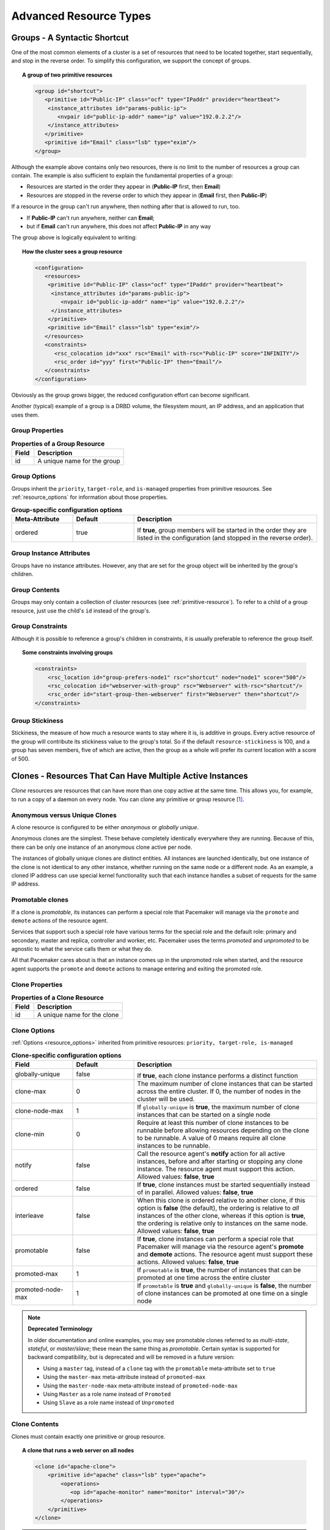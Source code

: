 Advanced Resource Types
-----------------------

.. index:
   single: group resource
   single: resource; group

.. _group-resources:

Groups - A Syntactic Shortcut
#############################

One of the most common elements of a cluster is a set of resources
that need to be located together, start sequentially, and stop in the
reverse order.  To simplify this configuration, we support the concept
of groups.
   
.. topic:: A group of two primitive resources

   .. code-block:: xml

      <group id="shortcut">
         <primitive id="Public-IP" class="ocf" type="IPaddr" provider="heartbeat">
          <instance_attributes id="params-public-ip">
             <nvpair id="public-ip-addr" name="ip" value="192.0.2.2"/>
          </instance_attributes>
         </primitive>
         <primitive id="Email" class="lsb" type="exim"/>
      </group> 
   
Although the example above contains only two resources, there is no
limit to the number of resources a group can contain.  The example is
also sufficient to explain the fundamental properties of a group:
   
* Resources are started in the order they appear in (**Public-IP** first,
  then **Email**)
* Resources are stopped in the reverse order to which they appear in
  (**Email** first, then **Public-IP**)
   
If a resource in the group can't run anywhere, then nothing after that
is allowed to run, too.
   
* If **Public-IP** can't run anywhere, neither can **Email**;
* but if **Email** can't run anywhere, this does not affect **Public-IP**
  in any way
   
The group above is logically equivalent to writing:
   
.. topic:: How the cluster sees a group resource

   .. code-block:: xml

      <configuration>
         <resources>
          <primitive id="Public-IP" class="ocf" type="IPaddr" provider="heartbeat">
           <instance_attributes id="params-public-ip">
              <nvpair id="public-ip-addr" name="ip" value="192.0.2.2"/>
           </instance_attributes>
          </primitive>
          <primitive id="Email" class="lsb" type="exim"/>
         </resources>
         <constraints>
            <rsc_colocation id="xxx" rsc="Email" with-rsc="Public-IP" score="INFINITY"/>
            <rsc_order id="yyy" first="Public-IP" then="Email"/>
         </constraints>
      </configuration> 

Obviously as the group grows bigger, the reduced configuration effort
can become significant.

Another (typical) example of a group is a DRBD volume, the filesystem
mount, an IP address, and an application that uses them.

.. index::
   pair: XML element; group

Group Properties
________________

.. table:: **Properties of a Group Resource**
   :widths: 1 4

   +-------+--------------------------------------+
   | Field | Description                          |
   +=======+======================================+
   | id    | .. index::                           |
   |       |    single: group; property, id       |
   |       |    single: property; id (group)      |
   |       |    single: id; group property        |
   |       |                                      |
   |       | A unique name for the group          |
   +-------+--------------------------------------+

Group Options
_____________

Groups inherit the ``priority``, ``target-role``, and ``is-managed`` properties
from primitive resources. See :ref:`resource_options` for information about
those properties.
   
.. table:: **Group-specific configuration options**
   :class: longtable
   :widths: 1 1 3

   +-------------------+-----------------+-------------------------------------------------------+
   | Meta-Attribute    | Default         | Description                                           |
   +===================+=================+=======================================================+
   | ordered           | true            |  .. index::                                           |
   |                   |                 |     single: group; option, ordered                    |
   |                   |                 |     single: option; ordered (group)                   |
   |                   |                 |     single: ordered; group option                     |
   |                   |                 |                                                       |
   |                   |                 | If **true**, group members will be started in the     |
   |                   |                 | order they are listed in the configuration (and       |
   |                   |                 | stopped in the reverse order).                        |
   +-------------------+-----------------+-------------------------------------------------------+

Group Instance Attributes
_________________________

Groups have no instance attributes. However, any that are set for the group
object will be inherited by the group's children.
   
Group Contents
______________

Groups may only contain a collection of cluster resources (see
:ref:`primitive-resource`).  To refer to a child of a group resource, just use
the child's ``id`` instead of the group's.
   
Group Constraints
_________________
   
Although it is possible to reference a group's children in
constraints, it is usually preferable to reference the group itself.
   
.. topic:: Some constraints involving groups

   .. code-block:: xml

      <constraints>
          <rsc_location id="group-prefers-node1" rsc="shortcut" node="node1" score="500"/>
          <rsc_colocation id="webserver-with-group" rsc="Webserver" with-rsc="shortcut"/>
          <rsc_order id="start-group-then-webserver" first="Webserver" then="shortcut"/>
      </constraints> 

.. index::
   pair: resource-stickiness; group

Group Stickiness
________________
   
Stickiness, the measure of how much a resource wants to stay where it
is, is additive in groups.  Every active resource of the group will
contribute its stickiness value to the group's total.  So if the
default ``resource-stickiness`` is 100, and a group has seven members,
five of which are active, then the group as a whole will prefer its
current location with a score of 500.

.. index::
   single: clone
   single: resource; clone
   
.. _s-resource-clone:

Clones - Resources That Can Have Multiple Active Instances
##########################################################

*Clone* resources are resources that can have more than one copy active at the
same time. This allows you, for example, to run a copy of a daemon on every
node. You can clone any primitive or group resource [#]_.
   
Anonymous versus Unique Clones
______________________________
   
A clone resource is configured to be either *anonymous* or *globally unique*.
   
Anonymous clones are the simplest. These behave completely identically
everywhere they are running. Because of this, there can be only one instance of
an anonymous clone active per node.
         
The instances of globally unique clones are distinct entities. All instances
are launched identically, but one instance of the clone is not identical to any
other instance, whether running on the same node or a different node. As an
example, a cloned IP address can use special kernel functionality such that
each instance handles a subset of requests for the same IP address.

.. index::
   single: promotable clone
   single: resource; promotable

.. _s-resource-promotable:

Promotable clones
_________________

If a clone is *promotable*, its instances can perform a special role that
Pacemaker will manage via the ``promote`` and ``demote`` actions of the resource
agent.

Services that support such a special role have various terms for the special
role and the default role: primary and secondary, master and replica,
controller and worker, etc. Pacemaker uses the terms *promoted* and
*unpromoted* to be agnostic to what the service calls them or what they do.
   
All that Pacemaker cares about is that an instance comes up in the unpromoted role
when started, and the resource agent supports the ``promote`` and ``demote`` actions
to manage entering and exiting the promoted role.

.. index::
   pair: XML element; clone
   
Clone Properties
________________
   
.. table:: **Properties of a Clone Resource**
   :widths: 1 4

   +-------+--------------------------------------+
   | Field | Description                          |
   +=======+======================================+
   | id    | .. index::                           |
   |       |    single: clone; property, id       |
   |       |    single: property; id (clone)      |
   |       |    single: id; clone property        |
   |       |                                      |
   |       | A unique name for the clone          |
   +-------+--------------------------------------+

.. index::
   pair: options; clone

Clone Options
_____________

:ref:`Options <resource_options>` inherited from primitive resources:
``priority, target-role, is-managed``
   
.. table:: **Clone-specific configuration options**
   :class: longtable
   :widths: 1 1 3

   +-------------------+-----------------+-------------------------------------------------------+
   | Field             | Default         | Description                                           |
   +===================+=================+=======================================================+
   | globally-unique   | false           |  .. index::                                           |
   |                   |                 |     single: clone; option, globally-unique            |
   |                   |                 |     single: option; globally-unique (clone)           |
   |                   |                 |     single: globally-unique; clone option             |
   |                   |                 |                                                       |
   |                   |                 | If **true**, each clone instance performs a           |
   |                   |                 | distinct function                                     |
   +-------------------+-----------------+-------------------------------------------------------+
   | clone-max         | 0               | .. index::                                            |
   |                   |                 |    single: clone; option, clone-max                   |
   |                   |                 |    single: option; clone-max (clone)                  |
   |                   |                 |    single: clone-max; clone option                    |
   |                   |                 |                                                       |
   |                   |                 | The maximum number of clone instances that can        |
   |                   |                 | be started across the entire cluster. If 0, the       |
   |                   |                 | number of nodes in the cluster will be used.          |
   +-------------------+-----------------+-------------------------------------------------------+
   | clone-node-max    | 1               | .. index::                                            |
   |                   |                 |    single: clone; option, clone-node-max              |
   |                   |                 |    single: option; clone-node-max (clone)             |
   |                   |                 |    single: clone-node-max; clone option               |
   |                   |                 |                                                       |
   |                   |                 | If ``globally-unique`` is **true**, the maximum       |
   |                   |                 | number of clone instances that can be started         |
   |                   |                 | on a single node                                      |
   +-------------------+-----------------+-------------------------------------------------------+
   | clone-min         | 0               | .. index::                                            |
   |                   |                 |    single: clone; option, clone-min                   |
   |                   |                 |    single: option; clone-min (clone)                  |
   |                   |                 |    single: clone-min; clone option                    |
   |                   |                 |                                                       |
   |                   |                 | Require at least this number of clone instances       |
   |                   |                 | to be runnable before allowing resources              |
   |                   |                 | depending on the clone to be runnable. A value        |
   |                   |                 | of 0 means require all clone instances to be          |
   |                   |                 | runnable.                                             |
   +-------------------+-----------------+-------------------------------------------------------+
   | notify            | false           | .. index::                                            |
   |                   |                 |    single: clone; option, notify                      |
   |                   |                 |    single: option; notify (clone)                     |
   |                   |                 |    single: notify; clone option                       |
   |                   |                 |                                                       |
   |                   |                 | Call the resource agent's **notify** action for       |
   |                   |                 | all active instances, before and after starting       |
   |                   |                 | or stopping any clone instance. The resource          |
   |                   |                 | agent must support this action.                       |
   |                   |                 | Allowed values: **false**, **true**                   |
   +-------------------+-----------------+-------------------------------------------------------+
   | ordered           | false           | .. index::                                            |
   |                   |                 |    single: clone; option, ordered                     |
   |                   |                 |    single: option; ordered (clone)                    |
   |                   |                 |    single: ordered; clone option                      |
   |                   |                 |                                                       |
   |                   |                 | If **true**, clone instances must be started          |
   |                   |                 | sequentially instead of in parallel.                  |
   |                   |                 | Allowed values: **false**, **true**                   |
   +-------------------+-----------------+-------------------------------------------------------+
   | interleave        | false           | .. index::                                            |
   |                   |                 |    single: clone; option, interleave                  |
   |                   |                 |    single: option; interleave (clone)                 |
   |                   |                 |    single: interleave; clone option                   |
   |                   |                 |                                                       |
   |                   |                 | When this clone is ordered relative to another        |
   |                   |                 | clone, if this option is **false** (the default),     |
   |                   |                 | the ordering is relative to *all* instances of        |
   |                   |                 | the other clone, whereas if this option is            |
   |                   |                 | **true**, the ordering is relative only to            |
   |                   |                 | instances on the same node.                           |
   |                   |                 | Allowed values: **false**, **true**                   |
   +-------------------+-----------------+-------------------------------------------------------+
   | promotable        | false           | .. index::                                            |
   |                   |                 |    single: clone; option, promotable                  |
   |                   |                 |    single: option; promotable (clone)                 |
   |                   |                 |    single: promotable; clone option                   |
   |                   |                 |                                                       |
   |                   |                 | If **true**, clone instances can perform a            |
   |                   |                 | special role that Pacemaker will manage via the       |
   |                   |                 | resource agent's **promote** and **demote**           |
   |                   |                 | actions. The resource agent must support these        |
   |                   |                 | actions.                                              |
   |                   |                 | Allowed values: **false**, **true**                   |
   +-------------------+-----------------+-------------------------------------------------------+
   | promoted-max      | 1               | .. index::                                            |
   |                   |                 |    single: clone; option, promoted-max                |
   |                   |                 |    single: option; promoted-max (clone)               |
   |                   |                 |    single: promoted-max; clone option                 |
   |                   |                 |                                                       |
   |                   |                 | If ``promotable`` is **true**, the number of          |
   |                   |                 | instances that can be promoted at one time            |
   |                   |                 | across the entire cluster                             |
   +-------------------+-----------------+-------------------------------------------------------+
   | promoted-node-max | 1               | .. index::                                            |
   |                   |                 |    single: clone; option, promoted-node-max           |
   |                   |                 |    single: option; promoted-node-max (clone)          |
   |                   |                 |    single: promoted-node-max; clone option            |
   |                   |                 |                                                       |
   |                   |                 | If ``promotable`` is **true** and ``globally-unique`` |
   |                   |                 | is **false**, the number of clone instances can be    |
   |                   |                 | promoted at one time on a single node                 |
   +-------------------+-----------------+-------------------------------------------------------+
   
.. note:: **Deprecated Terminology**

   In older documentation and online examples, you may see promotable clones
   referred to as *multi-state*, *stateful*, or *master/slave*; these mean the
   same thing as *promotable*. Certain syntax is supported for backward
   compatibility, but is deprecated and will be removed in a future version:

   * Using a ``master`` tag, instead of a ``clone`` tag with the ``promotable``
     meta-attribute set to ``true``
   * Using the ``master-max`` meta-attribute instead of ``promoted-max``
   * Using the ``master-node-max`` meta-attribute instead of
     ``promoted-node-max``
   * Using ``Master`` as a role name instead of ``Promoted``
   * Using ``Slave`` as a role name instead of ``Unpromoted``

   
Clone Contents
______________
   
Clones must contain exactly one primitive or group resource.
   
.. topic:: A clone that runs a web server on all nodes

   .. code-block:: xml

      <clone id="apache-clone">
          <primitive id="apache" class="lsb" type="apache">
              <operations>
                 <op id="apache-monitor" name="monitor" interval="30"/>
              </operations>
          </primitive>
      </clone> 

.. warning::

   You should never reference the name of a clone's child (the primitive or group
   resource being cloned). If you think you need to do this, you probably need to
   re-evaluate your design.
   
Clone Instance Attribute
________________________
   
Clones have no instance attributes; however, any that are set here will be
inherited by the clone's child.
   
.. index::
   single: clone; constraint

Clone Constraints
_________________
   
In most cases, a clone will have a single instance on each active cluster
node.  If this is not the case, you can indicate which nodes the
cluster should preferentially assign copies to with resource location
constraints.  These constraints are written no differently from those
for primitive resources except that the clone's **id** is used.
   
.. topic:: Some constraints involving clones

   .. code-block:: xml

      <constraints>
          <rsc_location id="clone-prefers-node1" rsc="apache-clone" node="node1" score="500"/>
          <rsc_colocation id="stats-with-clone" rsc="apache-stats" with="apache-clone"/>
          <rsc_order id="start-clone-then-stats" first="apache-clone" then="apache-stats"/>
      </constraints> 
   
Ordering constraints behave slightly differently for clones.  In the
example above, ``apache-stats`` will wait until all copies of ``apache-clone``
that need to be started have done so before being started itself.
Only if *no* copies can be started will ``apache-stats`` be prevented
from being active.  Additionally, the clone will wait for
``apache-stats`` to be stopped before stopping itself.

Colocation of a primitive or group resource with a clone means that
the resource can run on any node with an active instance of the clone.
The cluster will choose an instance based on where the clone is running and
the resource's own location preferences.

Colocation between clones is also possible.  If one clone **A** is colocated
with another clone **B**, the set of allowed locations for **A** is limited to
nodes on which **B** is (or will be) active.  Placement is then performed
normally.
   
.. index::
   single: promotable clone; constraint

.. _promotable-clone-constraints:

Promotable Clone Constraints
~~~~~~~~~~~~~~~~~~~~~~~~~~~~
   
For promotable clone resources, the ``first-action`` and/or ``then-action`` fields
for ordering constraints may be set to ``promote`` or ``demote`` to constrain the
promoted role, and colocation constraints may contain ``rsc-role`` and/or
``with-rsc-role`` fields.

.. topic:: Constraints involving promotable clone resources       

   .. code-block:: xml

      <constraints>
         <rsc_location id="db-prefers-node1" rsc="database" node="node1" score="500"/>
         <rsc_colocation id="backup-with-db-unpromoted" rsc="backup"
           with-rsc="database" with-rsc-role="Unpromoted"/>
         <rsc_colocation id="myapp-with-db-promoted" rsc="myApp"
           with-rsc="database" with-rsc-role="Promoted"/>
         <rsc_order id="start-db-before-backup" first="database" then="backup"/>
         <rsc_order id="promote-db-then-app" first="database" first-action="promote"
           then="myApp" then-action="start"/>
      </constraints> 

In the example above, **myApp** will wait until one of the database
copies has been started and promoted before being started
itself on the same node.  Only if no copies can be promoted will **myApp** be
prevented from being active.  Additionally, the cluster will wait for
**myApp** to be stopped before demoting the database.

Colocation of a primitive or group resource with a promotable clone
resource means that it can run on any node with an active instance of
the promotable clone resource that has the specified role (``Promoted`` or
``Unpromoted``).  In the example above, the cluster will choose a location
based on where database is running in the promoted role, and if there are
multiple promoted instances it will also factor in **myApp**'s own location
preferences when deciding which location to choose.

Colocation with regular clones and other promotable clone resources is also
possible.  In such cases, the set of allowed locations for the **rsc**
clone is (after role filtering) limited to nodes on which the
``with-rsc`` promotable clone resource is (or will be) in the specified role.
Placement is then performed as normal.
   
Using Promotable Clone Resources in Colocation Sets
~~~~~~~~~~~~~~~~~~~~~~~~~~~~~~~~~~~~~~~~~~~~~~~~~~~

When a promotable clone is used in a :ref:`resource set <s-resource-sets>`
inside a colocation constraint, the resource set may take a ``role`` attribute.

In the following example, an instance of **B** may be promoted only on a node
where **A** is in the promoted role. Additionally, resources **C** and **D**
must be located on a node where both **A** and **B** are promoted.
   
.. topic:: Colocate C and D with A's and B's promoted instances

   .. code-block:: xml

      <constraints>
          <rsc_colocation id="coloc-1" score="INFINITY" >
            <resource_set id="colocated-set-example-1" sequential="true" role="Promoted">
              <resource_ref id="A"/>
              <resource_ref id="B"/>
            </resource_set>
            <resource_set id="colocated-set-example-2" sequential="true">
              <resource_ref id="C"/>
              <resource_ref id="D"/>
            </resource_set>
          </rsc_colocation>
      </constraints>
   
Using Promotable Clone Resources in Ordered Sets
~~~~~~~~~~~~~~~~~~~~~~~~~~~~~~~~~~~~~~~~~~~~~~~~

When a promotable clone is used in a :ref:`resource set <s-resource-sets>`
inside an ordering constraint, the resource set may take an ``action``
attribute.

.. topic:: Start C and D after first promoting A and B

   .. code-block:: xml

      <constraints>
          <rsc_order id="order-1" score="INFINITY" >
            <resource_set id="ordered-set-1" sequential="true" action="promote">
              <resource_ref id="A"/>
              <resource_ref id="B"/>
            </resource_set>
            <resource_set id="ordered-set-2" sequential="true" action="start">
              <resource_ref id="C"/>
              <resource_ref id="D"/>
            </resource_set>
          </rsc_order>
      </constraints>
   
In the above example, **B** cannot be promoted until **A** has been promoted.
Additionally, resources **C** and **D** must wait until **A** and **B** have
been promoted before they can start.

.. index::
   pair: resource-stickiness; clone
   
.. _s-clone-stickiness:

Clone Stickiness
________________
   
To achieve a stable allocation pattern, clones are slightly sticky by
default.  If no value for ``resource-stickiness`` is provided, the clone
will use a value of 1.  Being a small value, it causes minimal
disturbance to the score calculations of other resources but is enough
to prevent Pacemaker from needlessly moving copies around the cluster.
   
.. note::

   For globally unique clones, this may result in multiple instances of the
   clone staying on a single node, even after another eligible node becomes
   active (for example, after being put into standby mode then made active again).
   If you do not want this behavior, specify a ``resource-stickiness`` of 0
   for the clone temporarily and let the cluster adjust, then set it back
   to 1 if you want the default behavior to apply again.
   
.. important::

   If ``resource-stickiness`` is set in the ``rsc_defaults`` section, it will
   apply to clone instances as well. This means an explicit ``resource-stickiness``
   of 0 in ``rsc_defaults`` works differently from the implicit default used when
   ``resource-stickiness`` is not specified.
   
Clone Resource Agent Requirements
_________________________________
   
Any resource can be used as an anonymous clone, as it requires no
additional support from the resource agent.  Whether it makes sense to
do so depends on your resource and its resource agent.
   
Resource Agent Requirements for Globally Unique Clones
~~~~~~~~~~~~~~~~~~~~~~~~~~~~~~~~~~~~~~~~~~~~~~~~~~~~~~
   
Globally unique clones require additional support in the resource agent. In
particular, it must only respond with ``${OCF_SUCCESS}`` if the node has that
exact instance active. All other probes for instances of the clone should
result in ``${OCF_NOT_RUNNING}`` (or one of the other OCF error codes if
they are failed).

Individual instances of a clone are identified by appending a colon and a
numerical offset, e.g. **apache:2**.

Resource agents can find out how many copies there are by examining
the ``OCF_RESKEY_CRM_meta_clone_max`` environment variable and which
instance it is by examining ``OCF_RESKEY_CRM_meta_clone``.

The resource agent must not make any assumptions (based on
``OCF_RESKEY_CRM_meta_clone``) about which numerical instances are active.  In
particular, the list of active copies will not always be an unbroken
sequence, nor always start at 0.
   
Resource Agent Requirements for Promotable Clones
~~~~~~~~~~~~~~~~~~~~~~~~~~~~~~~~~~~~~~~~~~~~~~~~~

Promotable clone resources require two extra actions, ``demote`` and ``promote``,
which are responsible for changing the state of the resource. Like **start** and
**stop**, they should return ``${OCF_SUCCESS}`` if they completed successfully or
a relevant error code if they did not.

The states can mean whatever you wish, but when the resource is
started, it must come up in the unpromoted role. From there, the
cluster will decide which instances to promote.

In addition to the clone requirements for monitor actions, agents must
also *accurately* report which state they are in.  The cluster relies
on the agent to report its status (including role) accurately and does
not indicate to the agent what role it currently believes it to be in.
   
.. table:: **Role implications of OCF return codes**
   :widths: 1 3

   +----------------------+--------------------------------------------------+
   | Monitor Return Code  | Description                                      |
   +======================+==================================================+
   | OCF_NOT_RUNNING      | .. index::                                       |
   |                      |    single: OCF_NOT_RUNNING                       |
   |                      |    single: OCF return code; OCF_NOT_RUNNING      |
   |                      |                                                  |
   |                      | Stopped                                          |
   +----------------------+--------------------------------------------------+
   | OCF_SUCCESS          | .. index::                                       |
   |                      |    single: OCF_SUCCESS                           |
   |                      |    single: OCF return code; OCF_SUCCESS          |
   |                      |                                                  |
   |                      | Running (Unpromoted)                             |
   +----------------------+--------------------------------------------------+
   | OCF_RUNNING_PROMOTED | .. index::                                       |
   |                      |    single: OCF_RUNNING_PROMOTED                  |
   |                      |    single: OCF return code; OCF_RUNNING_PROMOTED |
   |                      |                                                  |
   |                      | Running (Promoted)                               |
   +----------------------+--------------------------------------------------+
   | OCF_FAILED_PROMOTED  | .. index::                                       |
   |                      |    single: OCF_FAILED_PROMOTED                   |
   |                      |    single: OCF return code; OCF_FAILED_PROMOTED  |
   |                      |                                                  |
   |                      | Failed (Promoted)                                |
   +----------------------+--------------------------------------------------+
   | Other                | .. index::                                       |
   |                      |    single: return code                           |
   |                      |                                                  |
   |                      | Failed (Unpromoted)                              |
   +----------------------+--------------------------------------------------+
   
Clone Notifications
~~~~~~~~~~~~~~~~~~~
   
If the clone has the ``notify`` meta-attribute set to **true**, and the resource
agent supports the ``notify`` action, Pacemaker will call the action when
appropriate, passing a number of extra variables which, when combined with
additional context, can be used to calculate the current state of the cluster
and what is about to happen to it.

.. index::
   single: clone; environment variables
   single: notify; environment variables
   
.. table:: **Environment variables supplied with Clone notify actions**
   :widths: 1 1

   +----------------------------------------------+-------------------------------------------------------------------------------+
   | Variable                                     | Description                                                                   |
   +==============================================+===============================================================================+
   | OCF_RESKEY_CRM_meta_notify_type              | .. index::                                                                    |
   |                                              |    single: environment variable; OCF_RESKEY_CRM_meta_notify_type              |
   |                                              |    single: OCF_RESKEY_CRM_meta_notify_type                                    |
   |                                              |                                                                               |
   |                                              | Allowed values: **pre**, **post**                                             |
   +----------------------------------------------+-------------------------------------------------------------------------------+
   | OCF_RESKEY_CRM_meta_notify_operation         | .. index::                                                                    |
   |                                              |    single: environment variable; OCF_RESKEY_CRM_meta_notify_operation         |
   |                                              |    single: OCF_RESKEY_CRM_meta_notify_operation                               |
   |                                              |                                                                               |
   |                                              | Allowed values: **start**, **stop**                                           |
   +----------------------------------------------+-------------------------------------------------------------------------------+
   | OCF_RESKEY_CRM_meta_notify_start_resource    | .. index::                                                                    |
   |                                              |    single: environment variable; OCF_RESKEY_CRM_meta_notify_start_resource    |
   |                                              |    single: OCF_RESKEY_CRM_meta_notify_start_resource                          |
   |                                              |                                                                               |
   |                                              | Resources to be started                                                       |
   +----------------------------------------------+-------------------------------------------------------------------------------+
   | OCF_RESKEY_CRM_meta_notify_stop_resource     | .. index::                                                                    |
   |                                              |    single: environment variable; OCF_RESKEY_CRM_meta_notify_stop_resource     |
   |                                              |    single: OCF_RESKEY_CRM_meta_notify_stop_resource                           |
   |                                              |                                                                               |
   |                                              | Resources to be stopped                                                       |
   +----------------------------------------------+-------------------------------------------------------------------------------+
   | OCF_RESKEY_CRM_meta_notify_active_resource   | .. index::                                                                    |
   |                                              |    single: environment variable; OCF_RESKEY_CRM_meta_notify_active_resource   |
   |                                              |    single: OCF_RESKEY_CRM_meta_notify_active_resource                         |
   |                                              |                                                                               |
   |                                              | Resources that are running                                                    |
   +----------------------------------------------+-------------------------------------------------------------------------------+
   | OCF_RESKEY_CRM_meta_notify_inactive_resource | .. index::                                                                    |
   |                                              |    single: environment variable; OCF_RESKEY_CRM_meta_notify_inactive_resource |
   |                                              |    single: OCF_RESKEY_CRM_meta_notify_inactive_resource                       |
   |                                              |                                                                               |
   |                                              | Resources that are not running                                                |
   +----------------------------------------------+-------------------------------------------------------------------------------+
   | OCF_RESKEY_CRM_meta_notify_start_uname       | .. index::                                                                    |
   |                                              |    single: environment variable; OCF_RESKEY_CRM_meta_notify_start_uname       |
   |                                              |    single: OCF_RESKEY_CRM_meta_notify_start_uname                             |
   |                                              |                                                                               |
   |                                              | Nodes on which resources will be started                                      |
   +----------------------------------------------+-------------------------------------------------------------------------------+
   | OCF_RESKEY_CRM_meta_notify_stop_uname        | .. index::                                                                    |
   |                                              |    single: environment variable; OCF_RESKEY_CRM_meta_notify_stop_uname        |
   |                                              |    single: OCF_RESKEY_CRM_meta_notify_stop_uname                              |
   |                                              |                                                                               |
   |                                              | Nodes on which resources will be stopped                                      |
   +----------------------------------------------+-------------------------------------------------------------------------------+
   | OCF_RESKEY_CRM_meta_notify_active_uname      | .. index::                                                                    |
   |                                              |    single: environment variable; OCF_RESKEY_CRM_meta_notify_active_uname      |
   |                                              |    single: OCF_RESKEY_CRM_meta_notify_active_uname                            |
   |                                              |                                                                               |
   |                                              | Nodes on which resources are running                                          |
   +----------------------------------------------+-------------------------------------------------------------------------------+

The variables come in pairs, such as
``OCF_RESKEY_CRM_meta_notify_start_resource`` and
``OCF_RESKEY_CRM_meta_notify_start_uname``, and should be treated as an
array of whitespace-separated elements.

``OCF_RESKEY_CRM_meta_notify_inactive_resource`` is an exception, as the
matching **uname** variable does not exist since inactive resources
are not running on any node.

Thus, in order to indicate that **clone:0** will be started on **sles-1**,
**clone:2** will be started on **sles-3**, and **clone:3** will be started
on **sles-2**, the cluster would set:
   
.. topic:: Notification variables

   .. code-block:: none

      OCF_RESKEY_CRM_meta_notify_start_resource="clone:0 clone:2 clone:3"
      OCF_RESKEY_CRM_meta_notify_start_uname="sles-1 sles-3 sles-2"

.. note::

   Pacemaker will log but otherwise ignore failures of notify actions.
   
Interpretation of Notification Variables
~~~~~~~~~~~~~~~~~~~~~~~~~~~~~~~~~~~~~~~~
   
**Pre-notification (stop):**
   
* Active resources: ``$OCF_RESKEY_CRM_meta_notify_active_resource``
* Inactive resources: ``$OCF_RESKEY_CRM_meta_notify_inactive_resource``
* Resources to be started: ``$OCF_RESKEY_CRM_meta_notify_start_resource``
* Resources to be stopped: ``$OCF_RESKEY_CRM_meta_notify_stop_resource``
   
**Post-notification (stop) / Pre-notification (start):**
   
* Active resources

    * ``$OCF_RESKEY_CRM_meta_notify_active_resource``
    * minus ``$OCF_RESKEY_CRM_meta_notify_stop_resource``

* Inactive resources

    * ``$OCF_RESKEY_CRM_meta_notify_inactive_resource``
    * plus ``$OCF_RESKEY_CRM_meta_notify_stop_resource`` 

* Resources that were started: ``$OCF_RESKEY_CRM_meta_notify_start_resource``
* Resources that were stopped: ``$OCF_RESKEY_CRM_meta_notify_stop_resource``
   
**Post-notification (start):**
   
* Active resources:

    * ``$OCF_RESKEY_CRM_meta_notify_active_resource``
    * minus ``$OCF_RESKEY_CRM_meta_notify_stop_resource``
    * plus ``$OCF_RESKEY_CRM_meta_notify_start_resource``

* Inactive resources:

    * ``$OCF_RESKEY_CRM_meta_notify_inactive_resource``
    * plus ``$OCF_RESKEY_CRM_meta_notify_stop_resource``
    * minus ``$OCF_RESKEY_CRM_meta_notify_start_resource``

* Resources that were started: ``$OCF_RESKEY_CRM_meta_notify_start_resource``
* Resources that were stopped: ``$OCF_RESKEY_CRM_meta_notify_stop_resource``
   
Extra Notifications for Promotable Clones
~~~~~~~~~~~~~~~~~~~~~~~~~~~~~~~~~~~~~~~~~

.. index::
   single: clone; environment variables
   single: promotable; environment variables
   
.. table:: **Extra environment variables supplied for promotable clones**
   :widths: 1 1

   +------------------------------------------------+---------------------------------------------------------------------------------+
   | Variable                                       | Description                                                                     |
   +================================================+=================================================================================+
   | OCF_RESKEY_CRM_meta_notify_promoted_resource   | .. index::                                                                      |
   |                                                |    single: environment variable; OCF_RESKEY_CRM_meta_notify_promoted_resource   |
   |                                                |    single: OCF_RESKEY_CRM_meta_notify_promoted_resource                         |
   |                                                |                                                                                 |
   |                                                | Resources that are running in the promoted role                                 |
   +------------------------------------------------+---------------------------------------------------------------------------------+
   | OCF_RESKEY_CRM_meta_notify_unpromoted_resource | .. index::                                                                      |
   |                                                |    single: environment variable; OCF_RESKEY_CRM_meta_notify_unpromoted_resource |
   |                                                |    single: OCF_RESKEY_CRM_meta_notify_unpromoted_resource                       |
   |                                                |                                                                                 |
   |                                                | Resources that are running in the unpromoted role                               |
   +------------------------------------------------+---------------------------------------------------------------------------------+
   | OCF_RESKEY_CRM_meta_notify_promote_resource    | .. index::                                                                      |
   |                                                |    single: environment variable; OCF_RESKEY_CRM_meta_notify_promote_resource    |
   |                                                |    single: OCF_RESKEY_CRM_meta_notify_promote_resource                          |
   |                                                |                                                                                 |
   |                                                | Resources to be promoted                                                        |
   +------------------------------------------------+---------------------------------------------------------------------------------+
   | OCF_RESKEY_CRM_meta_notify_demote_resource     | .. index::                                                                      |
   |                                                |    single: environment variable; OCF_RESKEY_CRM_meta_notify_demote_resource     |
   |                                                |    single: OCF_RESKEY_CRM_meta_notify_demote_resource                           |
   |                                                |                                                                                 |
   |                                                | Resources to be demoted                                                         |
   +------------------------------------------------+---------------------------------------------------------------------------------+
   | OCF_RESKEY_CRM_meta_notify_promote_uname       | .. index::                                                                      |
   |                                                |    single: environment variable; OCF_RESKEY_CRM_meta_notify_promote_uname       |
   |                                                |    single: OCF_RESKEY_CRM_meta_notify_promote_uname                             |
   |                                                |                                                                                 |
   |                                                | Nodes on which resources will be promoted                                       |
   +------------------------------------------------+---------------------------------------------------------------------------------+
   | OCF_RESKEY_CRM_meta_notify_demote_uname        | .. index::                                                                      |
   |                                                |    single: environment variable; OCF_RESKEY_CRM_meta_notify_demote_uname        |
   |                                                |    single: OCF_RESKEY_CRM_meta_notify_demote_uname                              |
   |                                                |                                                                                 |
   |                                                | Nodes on which resources will be demoted                                        |
   +------------------------------------------------+---------------------------------------------------------------------------------+
   | OCF_RESKEY_CRM_meta_notify_promoted_uname      | .. index::                                                                      |
   |                                                |    single: environment variable; OCF_RESKEY_CRM_meta_notify_promoted_uname      |
   |                                                |    single: OCF_RESKEY_CRM_meta_notify_promoted_uname                            |
   |                                                |                                                                                 |
   |                                                | Nodes on which resources are running in the promoted role                       |
   +------------------------------------------------+---------------------------------------------------------------------------------+
   | OCF_RESKEY_CRM_meta_notify_unpromoted_uname    | .. index::                                                                      |
   |                                                |    single: environment variable; OCF_RESKEY_CRM_meta_notify_unpromoted_uname    |
   |                                                |    single: OCF_RESKEY_CRM_meta_notify_unpromoted_uname                          |
   |                                                |                                                                                 |
   |                                                | Nodes on which resources are running in the unpromoted role                     |
   +------------------------------------------------+---------------------------------------------------------------------------------+
   
Interpretation of Promotable Notification Variables
~~~~~~~~~~~~~~~~~~~~~~~~~~~~~~~~~~~~~~~~~~~~~~~~~~~

**Pre-notification (demote):**

* Active resources: ``$OCF_RESKEY_CRM_meta_notify_active_resource``
* Promoted resources: ``$OCF_RESKEY_CRM_meta_notify_promoted_resource``
* Unpromoted resources: ``$OCF_RESKEY_CRM_meta_notify_unpromoted_resource``
* Inactive resources: ``$OCF_RESKEY_CRM_meta_notify_inactive_resource``
* Resources to be started: ``$OCF_RESKEY_CRM_meta_notify_start_resource``
* Resources to be promoted: ``$OCF_RESKEY_CRM_meta_notify_promote_resource``
* Resources to be demoted: ``$OCF_RESKEY_CRM_meta_notify_demote_resource``
* Resources to be stopped: ``$OCF_RESKEY_CRM_meta_notify_stop_resource``

**Post-notification (demote) / Pre-notification (stop):**

* Active resources: ``$OCF_RESKEY_CRM_meta_notify_active_resource``
* Promoted resources:

    * ``$OCF_RESKEY_CRM_meta_notify_promoted_resource``
    * minus ``$OCF_RESKEY_CRM_meta_notify_demote_resource`` 

* Unpromoted resources: ``$OCF_RESKEY_CRM_meta_notify_unpromoted_resource``
* Inactive resources: ``$OCF_RESKEY_CRM_meta_notify_inactive_resource``
* Resources to be started: ``$OCF_RESKEY_CRM_meta_notify_start_resource``
* Resources to be promoted: ``$OCF_RESKEY_CRM_meta_notify_promote_resource``
* Resources to be demoted: ``$OCF_RESKEY_CRM_meta_notify_demote_resource``
* Resources to be stopped: ``$OCF_RESKEY_CRM_meta_notify_stop_resource``
* Resources that were demoted: ``$OCF_RESKEY_CRM_meta_notify_demote_resource``
   
**Post-notification (stop) / Pre-notification (start)**
   
* Active resources:

    * ``$OCF_RESKEY_CRM_meta_notify_active_resource``
    * minus ``$OCF_RESKEY_CRM_meta_notify_stop_resource`` 

* Promoted resources:

    * ``$OCF_RESKEY_CRM_meta_notify_promoted_resource``
    * minus ``$OCF_RESKEY_CRM_meta_notify_demote_resource`` 

* Unpromoted resources:

    * ``$OCF_RESKEY_CRM_meta_notify_unpromoted_resource``
    * minus ``$OCF_RESKEY_CRM_meta_notify_stop_resource`` 

* Inactive resources:

    * ``$OCF_RESKEY_CRM_meta_notify_inactive_resource``
    * plus ``$OCF_RESKEY_CRM_meta_notify_stop_resource`` 

* Resources to be started: ``$OCF_RESKEY_CRM_meta_notify_start_resource``
* Resources to be promoted: ``$OCF_RESKEY_CRM_meta_notify_promote_resource``
* Resources to be demoted: ``$OCF_RESKEY_CRM_meta_notify_demote_resource``
* Resources to be stopped: ``$OCF_RESKEY_CRM_meta_notify_stop_resource``
* Resources that were demoted: ``$OCF_RESKEY_CRM_meta_notify_demote_resource``
* Resources that were stopped: ``$OCF_RESKEY_CRM_meta_notify_stop_resource``

**Post-notification (start) / Pre-notification (promote)**

* Active resources:

    * ``$OCF_RESKEY_CRM_meta_notify_active_resource``
    * minus ``$OCF_RESKEY_CRM_meta_notify_stop_resource``
    * plus ``$OCF_RESKEY_CRM_meta_notify_start_resource`` 

* Promoted resources:

    * ``$OCF_RESKEY_CRM_meta_notify_promoted_resource``
    * minus ``$OCF_RESKEY_CRM_meta_notify_demote_resource`` 

* Unpromoted resources:

    * ``$OCF_RESKEY_CRM_meta_notify_unpromoted_resource``
    * minus ``$OCF_RESKEY_CRM_meta_notify_stop_resource``
    * plus ``$OCF_RESKEY_CRM_meta_notify_start_resource`` 

* Inactive resources:

    * ``$OCF_RESKEY_CRM_meta_notify_inactive_resource``
    * plus ``$OCF_RESKEY_CRM_meta_notify_stop_resource``
    * minus ``$OCF_RESKEY_CRM_meta_notify_start_resource``           

* Resources to be started: ``$OCF_RESKEY_CRM_meta_notify_start_resource``
* Resources to be promoted: ``$OCF_RESKEY_CRM_meta_notify_promote_resource``
* Resources to be demoted: ``$OCF_RESKEY_CRM_meta_notify_demote_resource``
* Resources to be stopped: ``$OCF_RESKEY_CRM_meta_notify_stop_resource``
* Resources that were started: ``$OCF_RESKEY_CRM_meta_notify_start_resource``
* Resources that were demoted: ``$OCF_RESKEY_CRM_meta_notify_demote_resource``
* Resources that were stopped: ``$OCF_RESKEY_CRM_meta_notify_stop_resource``
   
**Post-notification (promote)**
   
* Active resources:

    * ``$OCF_RESKEY_CRM_meta_notify_active_resource``
    * minus ``$OCF_RESKEY_CRM_meta_notify_stop_resource``
    * plus ``$OCF_RESKEY_CRM_meta_notify_start_resource`` 

* Promoted resources:

    * ``$OCF_RESKEY_CRM_meta_notify_promoted_resource``
    * minus ``$OCF_RESKEY_CRM_meta_notify_demote_resource``
    * plus ``$OCF_RESKEY_CRM_meta_notify_promote_resource``

* Unpromoted resources:

    * ``$OCF_RESKEY_CRM_meta_notify_unpromoted_resource``
    * minus ``$OCF_RESKEY_CRM_meta_notify_stop_resource``
    * plus ``$OCF_RESKEY_CRM_meta_notify_start_resource``
    * minus ``$OCF_RESKEY_CRM_meta_notify_promote_resource`` 

* Inactive resources:

    * ``$OCF_RESKEY_CRM_meta_notify_inactive_resource``
    * plus ``$OCF_RESKEY_CRM_meta_notify_stop_resource``
    * minus ``$OCF_RESKEY_CRM_meta_notify_start_resource`` 

* Resources to be started: ``$OCF_RESKEY_CRM_meta_notify_start_resource``
* Resources to be promoted: ``$OCF_RESKEY_CRM_meta_notify_promote_resource``
* Resources to be demoted: ``$OCF_RESKEY_CRM_meta_notify_demote_resource``
* Resources to be stopped: ``$OCF_RESKEY_CRM_meta_notify_stop_resource``
* Resources that were started: ``$OCF_RESKEY_CRM_meta_notify_start_resource``
* Resources that were promoted: ``$OCF_RESKEY_CRM_meta_notify_promote_resource``
* Resources that were demoted: ``$OCF_RESKEY_CRM_meta_notify_demote_resource``
* Resources that were stopped: ``$OCF_RESKEY_CRM_meta_notify_stop_resource``
   
Monitoring Promotable Clone Resources
_____________________________________

The usual monitor actions are insufficient to monitor a promotable clone
resource, because Pacemaker needs to verify not only that the resource is
active, but also that its actual role matches its intended one.

Define two monitoring actions: the usual one will cover the unpromoted role,
and an additional one with ``role="Promoted"`` will cover the promoted role.
   
.. topic:: Monitoring both states of a promotable clone resource

   .. code-block:: xml

      <clone id="myPromotableRsc">
         <meta_attributes id="myPromotableRsc-meta">
             <nvpair name="promotable" value="true"/>
         </meta_attributes>
         <primitive id="myRsc" class="ocf" type="myApp" provider="myCorp">
          <operations>
           <op id="public-ip-unpromoted-check" name="monitor" interval="60"/>
           <op id="public-ip-promoted-check" name="monitor" interval="61" role="Promoted"/>
          </operations>
         </primitive>
      </clone> 
   
.. important::

   It is crucial that *every* monitor operation has a different interval!
   Pacemaker currently differentiates between operations
   only by resource and interval; so if (for example) a promotable clone resource
   had the same monitor interval for both roles, Pacemaker would ignore the
   role when checking the status -- which would cause unexpected return
   codes, and therefore unnecessary complications.
   
.. _s-promotion-scores:

Determining Which Instance is Promoted
______________________________________

Pacemaker can choose a promotable clone instance to be promoted in one of two
ways:

* Promotion scores: These are node attributes set via the ``crm_attribute``
  command using the ``--promotion`` option, which generally would be called by
  the resource agent's start action if it supports promotable clones. This tool
  automatically detects both the resource and host, and should be used to set a
  preference for being promoted. Based on this, ``promoted-max``, and
  ``promoted-node-max``, the instance(s) with the highest preference will be
  promoted.

* Constraints: Location constraints can indicate which nodes are most preferred
  to be promoted.
   
.. topic:: Explicitly preferring node1 to be promoted

   .. code-block:: xml

      <rsc_location id="promoted-location" rsc="myPromotableRsc">
          <rule id="promoted-rule" score="100" role="Promoted">
            <expression id="promoted-exp" attribute="#uname" operation="eq" value="node1"/>
          </rule>
      </rsc_location> 

.. index:
   single: bundle resource
   single: resource; bundle
   pair: container; Docker
   pair: container; podman
   pair: container; rkt
   
.. _s-resource-bundle:

Bundles - Containerized Resources
#################################

Pacemaker supports a special syntax for launching a service inside a
`container <https://en.wikipedia.org/wiki/Operating-system-level_virtualization>`_
with any infrastructure it requires: the *bundle*.
   
Pacemaker bundles support `Docker <https://www.docker.com/>`_,
`podman <https://podman.io/>`_ *(since 2.0.1)*, and
`rkt <https://coreos.com/rkt/>`_ container technologies. [#]_
   
.. topic:: A bundle for a containerized web server

   .. code-block:: xml

      <bundle id="httpd-bundle">
         <podman image="pcmk:http" replicas="3"/>
         <network ip-range-start="192.168.122.131"
                  host-netmask="24"
                  host-interface="eth0">
            <port-mapping id="httpd-port" port="80"/>
            </network>
         <storage>
            <storage-mapping id="httpd-syslog"
                             source-dir="/dev/log"
                             target-dir="/dev/log"
                             options="rw"/>
            <storage-mapping id="httpd-root"
                             source-dir="/srv/html"
                             target-dir="/var/www/html"
                             options="rw,Z"/>
            <storage-mapping id="httpd-logs"
                             source-dir-root="/var/log/pacemaker/bundles"
                             target-dir="/etc/httpd/logs"
                             options="rw,Z"/>
         </storage>
         <primitive class="ocf" id="httpd" provider="heartbeat" type="apache"/>
      </bundle>

.. index:
   single: bundle resource
   single: resource; bundle
   
Bundle Prerequisites
____________________
   
Before configuring a bundle in Pacemaker, the user must install the appropriate
container launch technology (Docker, podman, or rkt), and supply a fully
configured container image, on every node allowed to run the bundle.

Pacemaker will create an implicit resource of type **ocf:heartbeat:docker**,
**ocf:heartbeat:podman**, or **ocf:heartbeat:rkt** to manage a bundle's
container. The user must ensure that the appropriate resource agent is
installed on every node allowed to run the bundle.

.. index::
   pair: XML element; bundle
   
Bundle Properties
_________________
   
.. table:: **XML Attributes of a bundle Element**
   :widths: 1 4

   +-------------+-----------------------------------------------+
   | Attribute   | Description                                   |
   +=============+===============================================+
   | id          | .. index::                                    |
   |             |    single: bundle; attribute, id              |
   |             |    single: attribute; id (bundle)             |
   |             |    single: id; bundle attribute               |
   |             |                                               |
   |             | A unique name for the bundle (required)       |
   +-------------+-----------------------------------------------+
   | description | .. index::                                    |
   |             |    single: bundle; attribute, description     |
   |             |    single: attribute; description (bundle)    |
   |             |    single: description; bundle attribute      |
   |             |                                               |
   |             | Arbitrary text (not used by Pacemaker)        |
   +-------------+-----------------------------------------------+
   
A bundle must contain exactly one ``docker``, ``podman``, or ``rkt`` element.

.. index::
   pair: XML element; docker
   pair: XML element; podman
   pair: XML element; rkt
   single: resource; bundle
   
Bundle Container Properties
___________________________
   
.. table:: **XML attributes of a docker, podman, or rkt Element**
   :class: longtable
   :widths: 2 3 4
   
   +-------------------+------------------------------------+---------------------------------------------------+
   | Attribute         | Default                            | Description                                       |
   +===================+====================================+===================================================+
   | image             |                                    | .. index::                                        |
   |                   |                                    |    single: docker; attribute, image               |
   |                   |                                    |    single: attribute; image (docker)              |
   |                   |                                    |    single: image; docker attribute                |
   |                   |                                    |    single: podman; attribute, image               |
   |                   |                                    |    single: attribute; image (podman)              |
   |                   |                                    |    single: image; podman attribute                |
   |                   |                                    |    single: rkt; attribute, image                  |
   |                   |                                    |    single: attribute; image (rkt)                 |
   |                   |                                    |    single: image; rkt attribute                   |
   |                   |                                    |                                                   |
   |                   |                                    | Container image tag (required)                    |
   +-------------------+------------------------------------+---------------------------------------------------+
   | replicas          | Value of ``promoted-max``          | .. index::                                        |
   |                   | if that is positive, else 1        |    single: docker; attribute, replicas            |
   |                   |                                    |    single: attribute; replicas (docker)           |
   |                   |                                    |    single: replicas; docker attribute             |
   |                   |                                    |    single: podman; attribute, replicas            |
   |                   |                                    |    single: attribute; replicas (podman)           |
   |                   |                                    |    single: replicas; podman attribute             |
   |                   |                                    |    single: rkt; attribute, replicas               |
   |                   |                                    |    single: attribute; replicas (rkt)              |
   |                   |                                    |    single: replicas; rkt attribute                |
   |                   |                                    |                                                   |
   |                   |                                    | A positive integer specifying the number of       |
   |                   |                                    | container instances to launch                     |
   +-------------------+------------------------------------+---------------------------------------------------+
   | replicas-per-host | 1                                  | .. index::                                        |
   |                   |                                    |    single: docker; attribute, replicas-per-host   |
   |                   |                                    |    single: attribute; replicas-per-host (docker)  |
   |                   |                                    |    single: replicas-per-host; docker attribute    |
   |                   |                                    |    single: podman; attribute, replicas-per-host   |
   |                   |                                    |    single: attribute; replicas-per-host (podman)  |
   |                   |                                    |    single: replicas-per-host; podman attribute    |
   |                   |                                    |    single: rkt; attribute, replicas-per-host      |
   |                   |                                    |    single: attribute; replicas-per-host (rkt)     |
   |                   |                                    |    single: replicas-per-host; rkt attribute       |
   |                   |                                    |                                                   |
   |                   |                                    | A positive integer specifying the number of       |
   |                   |                                    | container instances allowed to run on a           |
   |                   |                                    | single node                                       |
   +-------------------+------------------------------------+---------------------------------------------------+
   | promoted-max      | 0                                  | .. index::                                        |
   |                   |                                    |    single: docker; attribute, promoted-max        |
   |                   |                                    |    single: attribute; promoted-max (docker)       |
   |                   |                                    |    single: promoted-max; docker attribute         |
   |                   |                                    |    single: podman; attribute, promoted-max        |
   |                   |                                    |    single: attribute; promoted-max (podman)       |
   |                   |                                    |    single: promoted-max; podman attribute         |
   |                   |                                    |    single: rkt; attribute, promoted-max           |
   |                   |                                    |    single: attribute; promoted-max (rkt)          |
   |                   |                                    |    single: promoted-max; rkt attribute            |
   |                   |                                    |                                                   |
   |                   |                                    | A non-negative integer that, if positive,         |
   |                   |                                    | indicates that the containerized service          |
   |                   |                                    | should be treated as a promotable service,        |
   |                   |                                    | with this many replicas allowed to run the        |
   |                   |                                    | service in the promoted role                      |
   +-------------------+------------------------------------+---------------------------------------------------+
   | network           |                                    | .. index::                                        |
   |                   |                                    |    single: docker; attribute, network             |
   |                   |                                    |    single: attribute; network (docker)            |
   |                   |                                    |    single: network; docker attribute              |
   |                   |                                    |    single: podman; attribute, network             |
   |                   |                                    |    single: attribute; network (podman)            |
   |                   |                                    |    single: network; podman attribute              |
   |                   |                                    |    single: rkt; attribute, network                |
   |                   |                                    |    single: attribute; network (rkt)               |
   |                   |                                    |    single: network; rkt attribute                 |
   |                   |                                    |                                                   |
   |                   |                                    | If specified, this will be passed to the          |
   |                   |                                    | ``docker run``, ``podman run``, or                |
   |                   |                                    | ``rkt run`` command as the network setting        |
   |                   |                                    | for the container.                                |
   +-------------------+------------------------------------+---------------------------------------------------+
   | run-command       | ``/usr/sbin/pacemaker-remoted`` if | .. index::                                        |
   |                   | bundle contains a **primitive**,   |    single: docker; attribute, run-command         |
   |                   | otherwise none                     |    single: attribute; run-command (docker)        |
   |                   |                                    |    single: run-command; docker attribute          |
   |                   |                                    |    single: podman; attribute, run-command         |
   |                   |                                    |    single: attribute; run-command (podman)        |
   |                   |                                    |    single: run-command; podman attribute          |
   |                   |                                    |    single: rkt; attribute, run-command            |
   |                   |                                    |    single: attribute; run-command (rkt)           |
   |                   |                                    |    single: run-command; rkt attribute             |
   |                   |                                    |                                                   |
   |                   |                                    | This command will be run inside the container     |
   |                   |                                    | when launching it ("PID 1"). If the bundle        |
   |                   |                                    | contains a **primitive**, this command *must*     |
   |                   |                                    | start ``pacemaker-remoted`` (but could, for       |
   |                   |                                    | example, be a script that does other stuff, too). |
   +-------------------+------------------------------------+---------------------------------------------------+
   | options           |                                    | .. index::                                        |
   |                   |                                    |    single: docker; attribute, options             |
   |                   |                                    |    single: attribute; options (docker)            |
   |                   |                                    |    single: options; docker attribute              |
   |                   |                                    |    single: podman; attribute, options             |
   |                   |                                    |    single: attribute; options (podman)            |
   |                   |                                    |    single: options; podman attribute              |
   |                   |                                    |    single: rkt; attribute, options                |
   |                   |                                    |    single: attribute; options (rkt)               |
   |                   |                                    |    single: options; rkt attribute                 |
   |                   |                                    |                                                   |
   |                   |                                    | Extra command-line options to pass to the         |
   |                   |                                    | ``docker run``, ``podman run``, or ``rkt run``    |
   |                   |                                    | command                                           |
   +-------------------+------------------------------------+---------------------------------------------------+
   
.. note::

   Considerations when using cluster configurations or container images from
   Pacemaker 1.1:
   
   * If the container image has a pre-2.0.0 version of Pacemaker, set ``run-command``
     to ``/usr/sbin/pacemaker_remoted`` (note the underbar instead of dash).
   
   * ``masters`` is accepted as an alias for ``promoted-max``, but is deprecated since
     2.0.0, and support for it will be removed in a future version.

Bundle Network Properties
_________________________
   
A bundle may optionally contain one ``<network>`` element.

.. index::
   pair: XML element; network
   single: resource; bundle
   single: bundle; networking
   
.. table:: **XML attributes of a network Element**
   :widths: 2 1 5
   
   +----------------+---------+------------------------------------------------------------+
   | Attribute      | Default | Description                                                |
   +================+=========+============================================================+
   | add-host       | TRUE    | .. index::                                                 |
   |                |         |    single: network; attribute, add-host                    |
   |                |         |    single: attribute; add-host (network)                   |
   |                |         |    single: add-host; network attribute                     |
   |                |         |                                                            |
   |                |         | If TRUE, and ``ip-range-start`` is used, Pacemaker will    |
   |                |         | automatically ensure that ``/etc/hosts`` inside the        |
   |                |         | containers has entries for each                            |
   |                |         | :ref:`replica name <s-resource-bundle-note-replica-names>` |
   |                |         | and its assigned IP.                                       |
   +----------------+---------+------------------------------------------------------------+
   | ip-range-start |         | .. index::                                                 |
   |                |         |    single: network; attribute, ip-range-start              |
   |                |         |    single: attribute; ip-range-start (network)             |
   |                |         |    single: ip-range-start; network attribute               |
   |                |         |                                                            |
   |                |         | If specified, Pacemaker will create an implicit            |
   |                |         | ``ocf:heartbeat:IPaddr2`` resource for each container      |
   |                |         | instance, starting with this IP address, using up to       |
   |                |         | ``replicas`` sequential addresses. These addresses can be  |
   |                |         | used from the host's network to reach the service inside   |
   |                |         | the container, though it is not visible within the         |
   |                |         | container itself. Only IPv4 addresses are currently        |
   |                |         | supported.                                                 |
   +----------------+---------+------------------------------------------------------------+
   | host-netmask   | 32      | .. index::                                                 |
   |                |         |    single: network; attribute; host-netmask                |
   |                |         |    single: attribute; host-netmask (network)               |
   |                |         |    single: host-netmask; network attribute                 |
   |                |         |                                                            |
   |                |         | If ``ip-range-start`` is specified, the IP addresses       |
   |                |         | are created with this CIDR netmask (as a number of bits).  |
   +----------------+---------+------------------------------------------------------------+
   | host-interface |         | .. index::                                                 |
   |                |         |    single: network; attribute; host-interface              |
   |                |         |    single: attribute; host-interface (network)             |
   |                |         |    single: host-interface; network attribute               |
   |                |         |                                                            |
   |                |         | If ``ip-range-start`` is specified, the IP addresses are   |
   |                |         | created on this host interface (by default, it will be     |
   |                |         | determined from the IP address).                           |
   +----------------+---------+------------------------------------------------------------+
   | control-port   | 3121    | .. index::                                                 |
   |                |         |    single: network; attribute; control-port                |
   |                |         |    single: attribute; control-port (network)               |
   |                |         |    single: control-port; network attribute                 |
   |                |         |                                                            |
   |                |         | If the bundle contains a ``primitive``, the cluster will   |
   |                |         | use this integer TCP port for communication with           |
   |                |         | Pacemaker Remote inside the container. Changing this is    |
   |                |         | useful when the container is unable to listen on the       |
   |                |         | default port, for example, when the container uses the     |
   |                |         | host's network rather than ``ip-range-start`` (in which    |
   |                |         | case ``replicas-per-host`` must be 1), or when the bundle  |
   |                |         | may run on a Pacemaker Remote node that is already         |
   |                |         | listening on the default port. Any ``PCMK_remote_port``    |
   |                |         | environment variable set on the host or in the container   |
   |                |         | is ignored for bundle connections.                         |
   +----------------+---------+------------------------------------------------------------+
   
.. _s-resource-bundle-note-replica-names:

.. note::

   Replicas are named by the bundle id plus a dash and an integer counter starting
   with zero. For example, if a bundle named **httpd-bundle** has **replicas=2**, its
   containers will be named **httpd-bundle-0** and **httpd-bundle-1**.

.. index::
   pair: XML element; port-mapping
   
Additionally, a ``network`` element may optionally contain one or more
``port-mapping`` elements.
   
.. table:: **Attributes of a port-mapping Element**
   :widths: 2 1 5
   
   +---------------+-------------------+------------------------------------------------------+
   | Attribute     | Default           | Description                                          |
   +===============+===================+======================================================+
   | id            |                   | .. index::                                           |
   |               |                   |    single: port-mapping; attribute, id               |
   |               |                   |    single: attribute; id (port-mapping)              |
   |               |                   |    single: id; port-mapping attribute                |
   |               |                   |                                                      |
   |               |                   | A unique name for the port mapping (required)        |
   +---------------+-------------------+------------------------------------------------------+
   | port          |                   | .. index::                                           |
   |               |                   |    single: port-mapping; attribute, port             |
   |               |                   |    single: attribute; port (port-mapping)            |
   |               |                   |    single: port; port-mapping attribute              |
   |               |                   |                                                      |
   |               |                   | If this is specified, connections to this TCP port   |
   |               |                   | number on the host network (on the container's       |
   |               |                   | assigned IP address, if ``ip-range-start`` is        |
   |               |                   | specified) will be forwarded to the container        |
   |               |                   | network. Exactly one of ``port`` or ``range``        |
   |               |                   | must be specified in a ``port-mapping``.             |
   +---------------+-------------------+------------------------------------------------------+
   | internal-port | value of ``port`` | .. index::                                           |
   |               |                   |    single: port-mapping; attribute, internal-port    |
   |               |                   |    single: attribute; internal-port (port-mapping)   |
   |               |                   |    single: internal-port; port-mapping attribute     |
   |               |                   |                                                      |
   |               |                   | If ``port`` and this are specified, connections      |
   |               |                   | to ``port`` on the host's network will be            |
   |               |                   | forwarded to this port on the container network.     |
   +---------------+-------------------+------------------------------------------------------+
   | range         |                   | .. index::                                           |
   |               |                   |    single: port-mapping; attribute, range            |
   |               |                   |    single: attribute; range (port-mapping)           |
   |               |                   |    single: range; port-mapping attribute             |
   |               |                   |                                                      |
   |               |                   | If this is specified, connections to these TCP       |
   |               |                   | port numbers (expressed as *first_port*-*last_port*) |
   |               |                   | on the host network (on the container's assigned IP  |
   |               |                   | address, if ``ip-range-start`` is specified) will    |
   |               |                   | be forwarded to the same ports in the container      |
   |               |                   | network. Exactly one of ``port`` or ``range``        |
   |               |                   | must be specified in a ``port-mapping``.             |
   +---------------+-------------------+------------------------------------------------------+

.. note::

   If the bundle contains a ``primitive``, Pacemaker will automatically map the
   ``control-port``, so it is not necessary to specify that port in a
   ``port-mapping``.

.. index:
   pair: XML element; storage
   pair: XML element; storage-mapping
   single: resource; bundle
   
.. _s-bundle-storage:

Bundle Storage Properties
_________________________
   
A bundle may optionally contain one ``storage`` element. A ``storage`` element
has no properties of its own, but may contain one or more ``storage-mapping``
elements.
   
.. table:: **Attributes of a storage-mapping Element**
   :widths: 2 1 5
   
   +-----------------+---------+-------------------------------------------------------------+
   | Attribute       | Default | Description                                                 |
   +=================+=========+=============================================================+
   | id              |         | .. index::                                                  |
   |                 |         |    single: storage-mapping; attribute, id                   |
   |                 |         |    single: attribute; id (storage-mapping)                  |
   |                 |         |    single: id; storage-mapping attribute                    |
   |                 |         |                                                             |
   |                 |         | A unique name for the storage mapping (required)            |
   +-----------------+---------+-------------------------------------------------------------+
   | source-dir      |         | .. index::                                                  |
   |                 |         |    single: storage-mapping; attribute, source-dir           |
   |                 |         |    single: attribute; source-dir (storage-mapping)          |
   |                 |         |    single: source-dir; storage-mapping attribute            |
   |                 |         |                                                             |
   |                 |         | The absolute path on the host's filesystem that will be     |
   |                 |         | mapped into the container. Exactly one of ``source-dir``    |
   |                 |         | and ``source-dir-root`` must be specified in a              |
   |                 |         | ``storage-mapping``.                                        |
   +-----------------+---------+-------------------------------------------------------------+
   | source-dir-root |         | .. index::                                                  |
   |                 |         |    single: storage-mapping; attribute, source-dir-root      |
   |                 |         |    single: attribute; source-dir-root (storage-mapping)     |
   |                 |         |    single: source-dir-root; storage-mapping attribute       |
   |                 |         |                                                             |
   |                 |         | The start of a path on the host's filesystem that will      |
   |                 |         | be mapped into the container, using a different             |
   |                 |         | subdirectory on the host for each container instance.       |
   |                 |         | The subdirectory will be named the same as the              |
   |                 |         | :ref:`replica name <s-resource-bundle-note-replica-names>`. |
   |                 |         | Exactly one of ``source-dir`` and ``source-dir-root``       |
   |                 |         | must be specified in a ``storage-mapping``.                 |
   +-----------------+---------+-------------------------------------------------------------+
   | target-dir      |         | .. index::                                                  |
   |                 |         |    single: storage-mapping; attribute, target-dir           |
   |                 |         |    single: attribute; target-dir (storage-mapping)          |
   |                 |         |    single: target-dir; storage-mapping attribute            |
   |                 |         |                                                             |
   |                 |         | The path name within the container where the host           |
   |                 |         | storage will be mapped (required)                           |
   +-----------------+---------+-------------------------------------------------------------+
   | options         |         | .. index::                                                  |
   |                 |         |    single: storage-mapping; attribute, options              |
   |                 |         |    single: attribute; options (storage-mapping)             |
   |                 |         |    single: options; storage-mapping attribute               |
   |                 |         |                                                             |
   |                 |         | A comma-separated list of file system mount                 |
   |                 |         | options to use when mapping the storage                     |
   +-----------------+---------+-------------------------------------------------------------+
   
.. note::

   Pacemaker does not define the behavior if the source directory does not already
   exist on the host. However, it is expected that the container technology and/or
   its resource agent will create the source directory in that case.
   
.. note::

   If the bundle contains a ``primitive``,
   Pacemaker will automatically map the equivalent of
   ``source-dir=/etc/pacemaker/authkey target-dir=/etc/pacemaker/authkey``
   and ``source-dir-root=/var/log/pacemaker/bundles target-dir=/var/log`` into the
   container, so it is not necessary to specify those paths in a
   ``storage-mapping``.
   
.. important::

   The ``PCMK_authkey_location`` environment variable must not be set to anything
   other than the default of ``/etc/pacemaker/authkey`` on any node in the cluster.
   
.. important::

   If SELinux is used in enforcing mode on the host, you must ensure the container
   is allowed to use any storage you mount into it. For Docker and podman bundles,
   adding "Z" to the mount options will create a container-specific label for the
   mount that allows the container access.

.. index::
   single: resource; bundle
   
Bundle Primitive
________________
   
A bundle may optionally contain one :ref:`primitive <primitive-resource>`
resource. The primitive may have operations, instance attributes, and
meta-attributes defined, as usual.

If a bundle contains a primitive resource, the container image must include
the Pacemaker Remote daemon, and at least one of ``ip-range-start`` or
``control-port`` must be configured in the bundle. Pacemaker will create an
implicit **ocf:pacemaker:remote** resource for the connection, launch
Pacemaker Remote within the container, and monitor and manage the primitive
resource via Pacemaker Remote.

If the bundle has more than one container instance (replica), the primitive
resource will function as an implicit :ref:`clone <s-resource-clone>` -- a
:ref:`promotable clone <s-resource-promotable>` if the bundle has ``promoted-max``
greater than zero.
    
.. note::

   If you want to pass environment variables to a bundle's Pacemaker Remote
   connection or primitive, you have two options:
   
   * Environment variables whose value is the same regardless of the underlying host
     may be set using the container element's ``options`` attribute.
   * If you want variables to have host-specific values, you can use the
     :ref:`storage-mapping <s-bundle-storage>` element to map a file on the host as
     ``/etc/pacemaker/pcmk-init.env`` in the container *(since 2.0.3)*.
     Pacemaker Remote will parse this file as a shell-like format, with
     variables set as NAME=VALUE, ignoring blank lines and comments starting
     with "#".
   
.. important::

   When a bundle has a ``primitive``, Pacemaker on all cluster nodes must be able to
   contact Pacemaker Remote inside the bundle's containers.
   
   * The containers must have an accessible network (for example, ``network`` should
     not be set to "none" with a ``primitive``).
   * The default, using a distinct network space inside the container, works in
     combination with ``ip-range-start``. Any firewall must allow access from all
     cluster nodes to the ``control-port`` on the container IPs.
   * If the container shares the host's network space (for example, by setting
     ``network`` to "host"), a unique ``control-port`` should be specified for each
     bundle. Any firewall must allow access from all cluster nodes to the
     ``control-port`` on all cluster and remote node IPs.
   
.. index::
   single: resource; bundle

.. _s-bundle-attributes:

Bundle Node Attributes
______________________
   
If the bundle has a ``primitive``, the primitive's resource agent may want to set
node attributes such as :ref:`promotion scores <s-promotion-scores>`. However, with
containers, it is not apparent which node should get the attribute.

If the container uses shared storage that is the same no matter which node the
container is hosted on, then it is appropriate to use the promotion score on the
bundle node itself.

On the other hand, if the container uses storage exported from the underlying host,
then it may be more appropriate to use the promotion score on the underlying host.

Since this depends on the particular situation, the
``container-attribute-target`` resource meta-attribute allows the user to specify
which approach to use. If it is set to ``host``, then user-defined node attributes
will be checked on the underlying host. If it is anything else, the local node
(in this case the bundle node) is used as usual.

This only applies to user-defined attributes; the cluster will always check the
local node for cluster-defined attributes such as ``#uname``.

If ``container-attribute-target`` is ``host``, the cluster will pass additional
environment variables to the primitive's resource agent that allow it to set
node attributes appropriately: ``CRM_meta_container_attribute_target`` (identical
to the meta-attribute value) and ``CRM_meta_physical_host`` (the name of the
underlying host).
   
.. note::

   When called by a resource agent, the ``attrd_updater`` and ``crm_attribute``
   commands will automatically check those environment variables and set
   attributes appropriately.
   
.. index::
   single: resource; bundle

Bundle Meta-Attributes
______________________
   
Any meta-attribute set on a bundle will be inherited by the bundle's
primitive and any resources implicitly created by Pacemaker for the bundle.

This includes options such as ``priority``, ``target-role``, and ``is-managed``. See
:ref:`resource_options` for more information.
   
Limitations of Bundles
______________________
   
Restarting pacemaker while a bundle is unmanaged or the cluster is in
maintenance mode may cause the bundle to fail.

Bundles may not be explicitly cloned or included in groups. This includes the
bundle's primitive and any resources implicitly created by Pacemaker for the
bundle. (If ``replicas`` is greater than 1, the bundle will behave like a clone
implicitly.)

Bundles do not have instance attributes, utilization attributes, or operations,
though a bundle's primitive may have them.

A bundle with a primitive can run on a Pacemaker Remote node only if the bundle
uses a distinct ``control-port``.

.. [#] Of course, the service must support running multiple instances.

.. [#] Docker is a trademark of Docker, Inc. No endorsement by or association with
   Docker, Inc. is implied.

